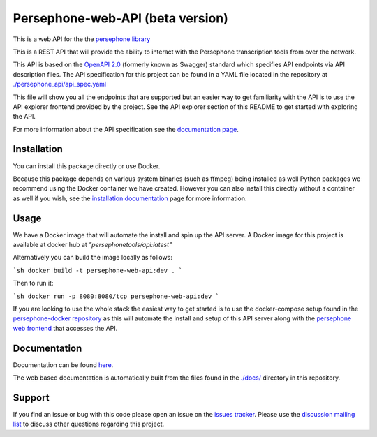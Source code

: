 Persephone-web-API (beta version)
========================================

This is a web API for the the `persephone library <https://github.com/persephone-tools/persephone>`_

This is a REST API that will provide the ability to interact with the Persephone transcription tools from over the network.

This API is based on the `OpenAPI 2.0 <https://github.com/OAI/OpenAPI-Specification/blob/master/versions/2.0.md>`_ (formerly known as Swagger) standard which specifies API endpoints via API description files.
The API specification for this project can be found in a YAML file located in the repository at `./persephone_api/api_spec.yaml <https://github.com/persephone-tools/persephone-web-API/blob/master/persephone_api/api_spec.yaml>`_

This file will show you all the endpoints that are supported but an easier way to get familiarity with the API is to use the API explorer frontend provided by the project. See the API explorer section of this README to get started with exploring the API.

For more information about the API specification see the `documentation page <https://persephone-web-api.readthedocs.io/en/latest/APIspecification.html>`_.

Installation
------------

You can install this package directly or use Docker.

Because this package depends on various system binaries (such as ffmpeg) being installed as well Python packages we recommend using the Docker container we have created.
However you can also install this directly without a container as well if you wish, see the `installation documentation <https://persephone-web-api.readthedocs.io/en/latest/installation.html>`_ page for more information.


Usage
-----

We have a Docker image that will automate the install and spin up the API server.
A Docker image for this project is available at docker hub at `"persephonetools/api:latest"`

Alternatively you can build the image locally as follows:

```sh
docker build -t persephone-web-api:dev .
```

Then to run it:

```sh
docker run -p 8080:8080/tcp persephone-web-api:dev
```

If you are looking to use the whole stack the easiest way to get started is to use the docker-compose setup found in the `persephone-docker repository <https://github.com/aapeliv/persephone-docker>`_ 
as this will automate the install and setup of this API server along with the `persephone web frontend <https://github.com/persephone-tools/persephone-frontend>`_ that accesses the API.

Documentation
-------------

Documentation can be found `here <https://persephone-web-api.readthedocs.io/en/latest/>`_.

The web based documentation is automatically built from the files found in the `./docs/ <https://github.com/persephone-tools/persephone-web-API/tree/master/docs>`_ directory in this repository.

Support
-------

If you find an issue or bug with this code please open an issue on the `issues tracker <https://github.com/persephone-tools/persephone-web-API/issues>`_.
Please use the `discussion mailing list <https://lists.persephone-asr.org/postorius/lists/discuss.lists.persephone-asr.org/>`_ to discuss other questions regarding this project.

